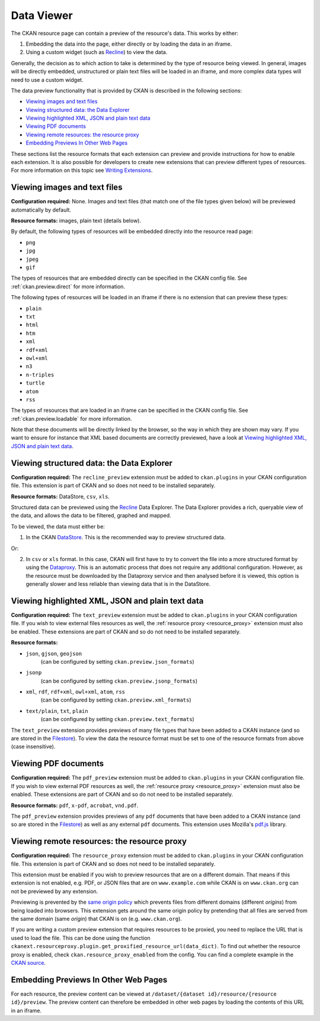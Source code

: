 ===========
Data Viewer
===========

The CKAN resource page can contain a preview of the resource's data.
This works by either:

1. Embedding the data into the page, either directly or by loading the data
   in an iframe.
2. Using a custom widget (such as `Recline <http://okfnlabs.org/recline>`_)
   to view the data.

Generally, the decision as to which action to take is determined by the type of
resource being viewed.
In general, images will be directly embedded, unstructured or plain text
files will be loaded in an iframe, and more complex data types will need to
use a custom widget.

The data preview functionality that is provided by CKAN is described in
the following sections:

* `Viewing images and text files`_
* `Viewing structured data: the Data Explorer`_
* `Viewing highlighted XML, JSON and plain text data`_
* `Viewing PDF documents`_
* `Viewing remote resources: the resource proxy`_
* `Embedding Previews In Other Web Pages`_

These sections list the resource formats that each extension can preview and
provide instructions for how to enable each extension.
It is also possible for developers to create new extensions that can preview
different types of resources.
For more information on this topic see
`Writing Extensions <writing-extensions.html>`_.


Viewing images and text files
-----------------------------

**Configuration required:** None.
Images and text files (that match one of the file types given below) will be
previewed automatically by default.

**Resource formats:** images, plain text (details below).

By default, the following types of resources will be embedded directly into
the resource read page:

* ``png``
* ``jpg``
* ``jpeg``
* ``gif``

The types of resources that are embedded directly can be specified in the
CKAN config file. See :ref:`ckan.preview.direct` for more information.

The following types of resources will be loaded in an iframe if there is no
extension that can preview these types:

* ``plain``
* ``txt``
* ``html``
* ``htm``
* ``xml``
* ``rdf+xml``
* ``owl+xml``
* ``n3``
* ``n-triples``
* ``turtle``
* ``atom``
* ``rss``

The types of resources that are loaded in an iframe can be specified in the
CKAN config file. See :ref:`ckan.preview.loadable` for more information.

Note that these documents will be directly linked by the browser, so the
way in which they are shown may vary. If you want to ensure for instance that
XML based documents are correctly previewed, have a look at `Viewing highlighted XML, JSON and plain text data`_.


Viewing structured data: the Data Explorer
------------------------------------------

.. versionadded:: 2.0
   the ``recline_preview`` extension is new in CKAN 2.0.

**Configuration required:** The ``recline_preview`` extension must be added to
``ckan.plugins`` in your CKAN configuration file.
This extension is part of CKAN and so does not need to be installed separately.

**Resource formats:** DataStore, ``csv``, ``xls``.

Structured data can be previewed using the
`Recline <http://okfnlabs.org/recline>`_ Data Explorer.
The Data Explorer provides a rich, queryable view of the data, and allows the
data to be filtered, graphed and mapped.

To be viewed, the data must either be:

1. In the CKAN `DataStore <datastore.html>`_.
   This is the recommended way to preview structured data.

Or:

2. In ``csv`` or ``xls`` format.
   In this case, CKAN will first have to try to convert the file into a more
   structured format by using the
   `Dataproxy <https://github.com/okfn/dataproxy>`_.
   This is an automatic process that does not require any additional
   configuration.
   However, as the resource must be downloaded by the Dataproxy service and
   then analysed before it is viewed, this option is generally slower and less
   reliable than viewing data that is in the DataStore.


Viewing highlighted XML, JSON and plain text data
-------------------------------------------------

**Configuration required:** The ``text_preview`` extension must be added to
``ckan.plugins`` in your CKAN configuration file. If you wish to view
external files resources as well, the :ref:`resource proxy <resource_proxy>`
extension must also be enabled.
These extensions are part of CKAN and so do not need to be installed
separately.

**Resource formats:**

* ``json``, ``gjson``, ``geojson``
   (can be configured by setting ``ckan.preview.json_formats``)
* ``jsonp``
   (can be configured  by setting ``ckan.preview.jsonp_formats``)
* ``xml``, ``rdf``, ``rdf+xml``, ``owl+xml``, ``atom``, ``rss``
   (can be configured  by setting ``ckan.preview.xml_formats``)
* ``text/plain``, ``txt``, ``plain``
   (can be configured  by setting ``ckan.preview.text_formats``)

The ``text_preview`` extension provides previews of many file types that have been
added to a CKAN instance
(and so are stored in the `Filestore <filestore.html>`_).
To view the data the resource format must be set to one of the resource formats
from above (case insensitive).


Viewing PDF documents
---------------------

**Configuration required:** The ``pdf_preview`` extension must be added to
``ckan.plugins`` in your CKAN configuration file. If you wish to view external
PDF resources as well, the :ref:`resource proxy <resource_proxy>`
extension must also be enabled.
These extensions are part of CKAN and so do not need to be installed separately.

**Resource formats:** ``pdf``, ``x-pdf``, ``acrobat``, ``vnd.pdf``.

The ``pdf_preview`` extension provides previews of any ``pdf`` documents
that have been added to a CKAN instance (and so are stored in
the `Filestore <filestore.html>`_) as well as any external ``pdf`` documents.
This extension uses Mozilla's `pdf.js <http://mozilla.github.io/pdf.js>`_ library.


.. _resource_proxy:

Viewing remote resources: the resource proxy
--------------------------------------------

**Configuration required:** The ``resource_proxy`` extension must be added to
``ckan.plugins`` in your CKAN configuration file.
This extension is part of CKAN and so does not need to be installed separately.

This extension must be enabled if you wish to preview resources that are on a
different domain. That means if this extension is not enabled, e.g.
PDF, or JSON files that are on ``www.example.com`` while CKAN is on
``www.ckan.org`` can not be previewed by any extension.

Previewing is prevented by the
`same origin policy <http://en.wikipedia.org/wiki/Same_origin_policy>`_ which
prevents files from different domains (different *origins*) from being loaded
into browsers. This extension gets around the same origin policy by pretending
that all files are served from the same domain (same *origin*) that
CKAN is on (e.g. ``www.ckan.org``).

If you are writing a custom preview extension that requires resources to be
proxied, you need to replace the URL that is used to load the file. This can
be done using the function ``ckanext.resourceproxy.plugin.get_proxified_resource_url(data_dict)``.
To find out whether the resource proxy is enabled, check ``ckan.resource_proxy_enabled``
from the config. You can find a complete example in the
`CKAN source <https://github.com/okfn/ckan/blob/793c2607199f2204307c12f83925257cd8eadc5e/ckanext/jsonpreview/plugin.py>`_.


Embedding Previews In Other Web Pages
-------------------------------------

.. versionchanged:: 2.0
   The URL that is used to obtain the contents of the resource preview has
   changed from ``/dataset/{name}/resource/{resource_id}/embed``
   to ``/dataset/{name}/resource/{resource_id}/preview``.

For each resource, the preview content can be viewed at
``/dataset/{dataset id}/resource/{resource id}/preview``.
The preview content can therefore be embedded in other web pages by loading
the contents of this URL in an iframe.
